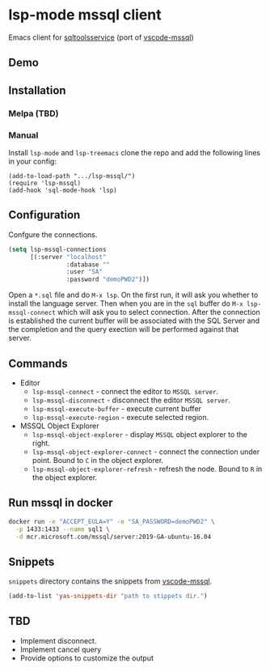 * lsp-mode mssql client
  Emacs client for [[https://github.com/microsoft/sqltoolsservice][sqltoolsservice]] (port of [[https://github.com/microsoft/vscode-mssql/][vscode-mssql]])
** Demo
  [[file:screenshots/demo.gif]]
** Installation
*** Melpa (TBD)
*** Manual
    Install =lsp-mode= and =lsp-treemacs= clone the repo and add the following lines in your config:
#+BEGIN_SRC elisp
  (add-to-load-path ".../lsp-mssql/")
  (require 'lsp-mssql)
  (add-hook 'sql-mode-hook 'lsp)
#+END_SRC
** Configuration
   Confgure the connections.
#+BEGIN_SRC emacs-lisp
  (setq lsp-mssql-connections
        [(:server "localhost"
                  :database ""
                  :user "SA"
                  :password "demoPWD2")])
#+END_SRC
   Open a =*.sql= file and do =M-x lsp=. On the first run, it will ask you
   whether to install the language server. Then when you are in the =sql= buffer
   do =M-x lsp-mssql-connect= which will ask you to select connection. After the
   connection is established the current buffer will be associated with the SQL
   Server and the completion and the query exection will be performed against
   that server.
** Commands
   - Editor
     - =lsp-mssql-connect= - connect the editor to =MSSQL server=.
     - =lsp-mssql-disconnect= - disconnect the editor =MSSQL server=.
     - =lsp-mssql-execute-buffer= - execute current buffer
     - =lsp-mssql-execute-region= - execute selected region.
   - MSSQL Object Explorer
     - =lsp-mssql-object-explorer= - display =MSSQL= object explorer to the right.
     - =lsp-mssql-object-explorer-connect= - connect the connection under point. Bound to =C= in the object explorer.
     - =lsp-mssql-object-explorer-refresh= - refresh the node. Bound to =R= in the object explorer.
** Run mssql in docker
#+BEGIN_SRC bash
docker run -e "ACCEPT_EULA=Y" -e "SA_PASSWORD=demoPWD2" \
  -p 1433:1433 --name sql1 \
  -d mcr.microsoft.com/mssql/server:2019-GA-ubuntu-16.04
#+END_SRC
** Snippets
  =snippets= directory contains the snippets from [[https://github.com/microsoft/vscode-mssql/][vscode-mssql]].
#+BEGIN_SRC emacs-lisp
  (add-to-list 'yas-snippets-dir "path to stippets dir.")
#+END_SRC
** TBD
   - Implement disconnect.
   - Implement cancel query
   - Provide options to customize the output
